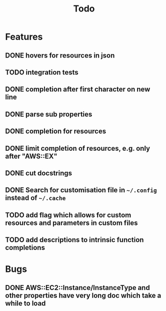 #+TITLE: Todo

* Features
** DONE hovers for resources in json
** TODO integration tests
** DONE completion after first character on new line
** DONE parse sub properties
** DONE completion for resources
** DONE limit completion of resources, e.g. only after "AWS::EX"
** DONE cut docstrings
** DONE Search for customisation file in ~~/.config~ instead of ~~/.cache~
** TODO add flag which allows for custom resources and parameters in custom files
** TODO add descriptions to intrinsic function completions

* Bugs
** DONE AWS::EC2::Instance/InstanceType and other properties have very long doc which take a while to load
